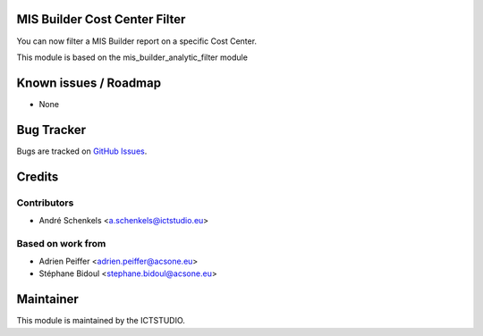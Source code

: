 .. image:: https://img.shields.io/badge/licence-AGPL--3-blue.svg
   :alt: License

MIS Builder Cost Center Filter
==============================
You can now filter a MIS Builder report on a specific Cost Center.

This module is based on the mis_builder_analytic_filter module


Known issues / Roadmap
======================
* None

Bug Tracker
===========
Bugs are tracked on `GitHub Issues <https://github.com/ICTSTUDIO/accounting-addons/issues>`_.

Credits
=======

Contributors
------------
* André Schenkels <a.schenkels@ictstudio.eu>

Based on work from
------------------
* Adrien Peiffer <adrien.peiffer@acsone.eu>
* Stéphane Bidoul <stephane.bidoul@acsone.eu>


Maintainer
==========
.. image:: https://www.ictstudio.eu/github_logo.png
   :alt: ICTSTUDIO
   :target: https://www.ictstudio.eu

This module is maintained by the ICTSTUDIO.